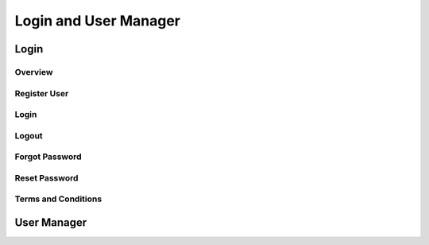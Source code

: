 Login and User Manager
======================

Login
-----

Overview
^^^^^^^^
Register User
^^^^^^^^^^^^^
Login
^^^^^
Logout
^^^^^^
Forgot Password
^^^^^^^^^^^^^^^
Reset Password
^^^^^^^^^^^^^^
Terms and Conditions
^^^^^^^^^^^^^^^^^^^^

User Manager
------------

